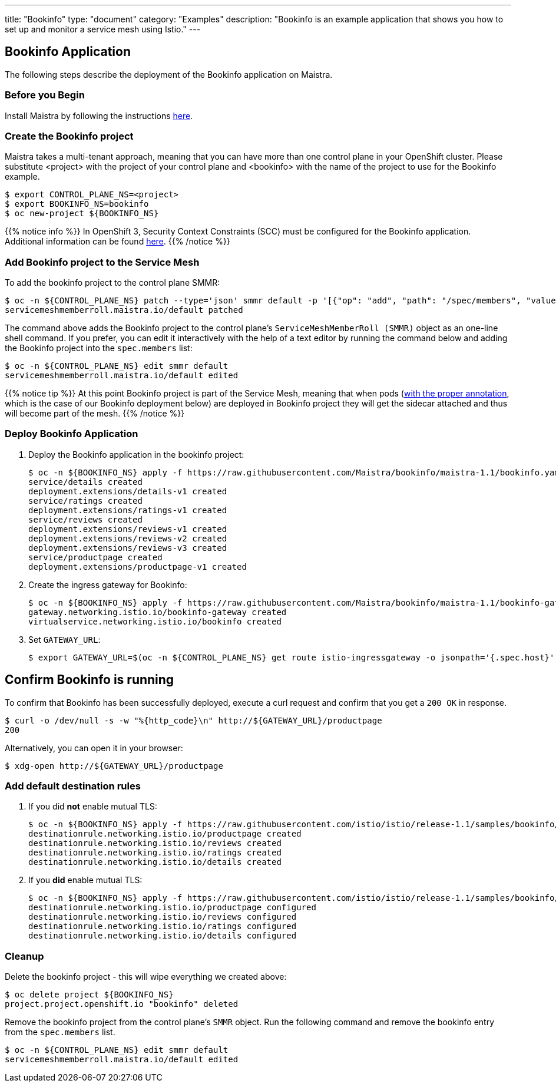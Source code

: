 ---
title: "Bookinfo"
type: "document"
category: "Examples"
description: "Bookinfo is an example application that shows you how to set up and monitor a service mesh using Istio."
---

== Bookinfo Application

The following steps describe the deployment of the Bookinfo application on Maistra.

=== Before you Begin
Install Maistra by following the instructions link:/docs/installation[here].

=== Create the Bookinfo project
Maistra takes a multi-tenant approach, meaning that you can have more than one
control plane in your OpenShift cluster. Please substitute <project> with
the project of your control plane and <bookinfo> with the name of the project to
use for the Bookinfo example.

```sh
$ export CONTROL_PLANE_NS=<project>
$ export BOOKINFO_NS=bookinfo
$ oc new-project ${BOOKINFO_NS}
```

{{% notice info %}}
In OpenShift 3, Security Context Constraints (SCC) must be configured for the Bookinfo application. Additional information can be found link:../../installation/application-requirements/[here].
{{% /notice %}}

=== Add Bookinfo project to the Service Mesh
To add the bookinfo project to the control plane SMMR:

```sh
$ oc -n ${CONTROL_PLANE_NS} patch --type='json' smmr default -p '[{"op": "add", "path": "/spec/members", "value":["'"${BOOKINFO_NS}"'"]}]'
servicemeshmemberroll.maistra.io/default patched
```

The command above adds the Bookinfo project to the control plane's `ServiceMeshMemberRoll (SMMR)` object as an one-line shell command. If you prefer, you can edit it interactively with the help of a text editor by running the command below and adding the Bookinfo project into the `spec.members` list:

```sh
$ oc -n ${CONTROL_PLANE_NS} edit smmr default
servicemeshmemberroll.maistra.io/default edited
```

{{% notice tip %}}
At this point Bookinfo project is part of the Service Mesh, meaning that when pods (link:../../installation/automatic-injection/[with the proper annotation], which is the case of our Bookinfo deployment below) are deployed in Bookinfo project they will get the sidecar attached and thus will become part of the mesh.
{{% /notice %}}

=== Deploy Bookinfo Application

. Deploy the Bookinfo application in the bookinfo project:
+
```sh
$ oc -n ${BOOKINFO_NS} apply -f https://raw.githubusercontent.com/Maistra/bookinfo/maistra-1.1/bookinfo.yaml
service/details created
deployment.extensions/details-v1 created
service/ratings created
deployment.extensions/ratings-v1 created
service/reviews created
deployment.extensions/reviews-v1 created
deployment.extensions/reviews-v2 created
deployment.extensions/reviews-v3 created
service/productpage created
deployment.extensions/productpage-v1 created
```

. Create the ingress gateway for Bookinfo:
+
```sh
$ oc -n ${BOOKINFO_NS} apply -f https://raw.githubusercontent.com/Maistra/bookinfo/maistra-1.1/bookinfo-gateway.yaml
gateway.networking.istio.io/bookinfo-gateway created
virtualservice.networking.istio.io/bookinfo created
```

. Set `GATEWAY_URL`:
+
```sh
$ export GATEWAY_URL=$(oc -n ${CONTROL_PLANE_NS} get route istio-ingressgateway -o jsonpath='{.spec.host}')
```


== Confirm Bookinfo is running

To confirm that Bookinfo has been successfully deployed, execute a curl request and confirm that you get a `200 OK` in response.

```sh
$ curl -o /dev/null -s -w "%{http_code}\n" http://${GATEWAY_URL}/productpage
200
```

Alternatively, you can open it in your browser:
```sh
$ xdg-open http://${GATEWAY_URL}/productpage
```

=== Add default destination rules
 . If you did *not* enable mutual TLS:
+
```sh
$ oc -n ${BOOKINFO_NS} apply -f https://raw.githubusercontent.com/istio/istio/release-1.1/samples/bookinfo/networking/destination-rule-all.yaml
destinationrule.networking.istio.io/productpage created
destinationrule.networking.istio.io/reviews created
destinationrule.networking.istio.io/ratings created
destinationrule.networking.istio.io/details created
```
 . If you *did* enable mutual TLS:
+
```sh
$ oc -n ${BOOKINFO_NS} apply -f https://raw.githubusercontent.com/istio/istio/release-1.1/samples/bookinfo/networking/destination-rule-all-mtls.yaml
destinationrule.networking.istio.io/productpage configured
destinationrule.networking.istio.io/reviews configured
destinationrule.networking.istio.io/ratings configured
destinationrule.networking.istio.io/details configured
```

[[cleanup]]
=== Cleanup
Delete the bookinfo project - this will wipe everything we created above:
```sh
$ oc delete project ${BOOKINFO_NS}
project.project.openshift.io "bookinfo" deleted
```

Remove the bookinfo project from the control plane's `SMMR` object. Run the following command and remove the bookinfo entry from the `spec.members` list.
```sh
$ oc -n ${CONTROL_PLANE_NS} edit smmr default
servicemeshmemberroll.maistra.io/default edited
```
